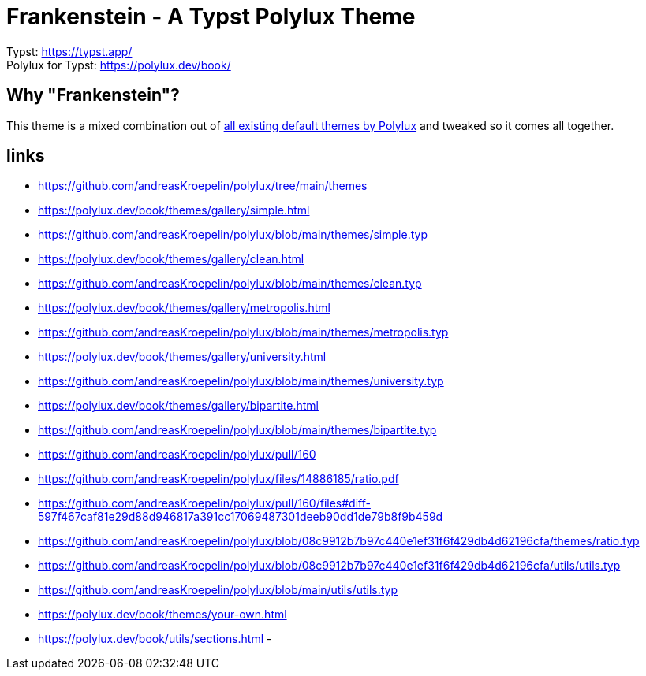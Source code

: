 = Frankenstein - A Typst Polylux Theme 

Typst: https://typst.app/ +
Polylux for Typst: https://polylux.dev/book/

== Why "Frankenstein"?

This theme is a mixed combination out of https://polylux.dev/book/themes/themes.html[all existing default themes by Polylux] and tweaked so it comes all together.


== links
- https://github.com/andreasKroepelin/polylux/tree/main/themes
- https://polylux.dev/book/themes/gallery/simple.html
- https://github.com/andreasKroepelin/polylux/blob/main/themes/simple.typ
- https://polylux.dev/book/themes/gallery/clean.html
- https://github.com/andreasKroepelin/polylux/blob/main/themes/clean.typ
- https://polylux.dev/book/themes/gallery/metropolis.html
- https://github.com/andreasKroepelin/polylux/blob/main/themes/metropolis.typ
- https://polylux.dev/book/themes/gallery/university.html
- https://github.com/andreasKroepelin/polylux/blob/main/themes/university.typ
- https://polylux.dev/book/themes/gallery/bipartite.html
- https://github.com/andreasKroepelin/polylux/blob/main/themes/bipartite.typ
- https://github.com/andreasKroepelin/polylux/pull/160
- https://github.com/andreasKroepelin/polylux/files/14886185/ratio.pdf
- https://github.com/andreasKroepelin/polylux/pull/160/files#diff-597f467caf81e29d88d946817a391cc17069487301deeb90dd1de79b8f9b459d
- https://github.com/andreasKroepelin/polylux/blob/08c9912b7b97c440e1ef31f6f429db4d62196cfa/themes/ratio.typ
- https://github.com/andreasKroepelin/polylux/blob/08c9912b7b97c440e1ef31f6f429db4d62196cfa/utils/utils.typ
- https://github.com/andreasKroepelin/polylux/blob/main/utils/utils.typ
- https://polylux.dev/book/themes/your-own.html
- https://polylux.dev/book/utils/sections.html
- 